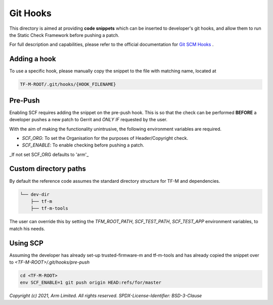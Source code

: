 #########
Git Hooks
#########

This directory is aimed at providing **code snippets** which can be inserted
to developer's git hooks, and allow them to run the Static Check Framework
before pushing a patch.

For full description and capabilities, please refer to the official
documentation for `Git SCM Hooks`_ .

*************
Adding a hook
*************

To use a specific hook, please manually copy the snippet to the file with
matching name, located at

.. code-block:: bash

    TF-M-ROOT/.git/hooks/{HOOK_FILENAME}


********
Pre-Push
********

Enabling SCF requires adding the snippet on the pre-push hook. This is so that
the check can be performed **BEFORE** a developer pushes a new patch to Gerrit
and *ONLY IF* requested by the user.

With the aim of making the functionality unintrusive, the
following environment variables are required.

- `SCF_ORG`: To set the Organisation for the purposes of Header/Copyright check.
- `SCF_ENABLE`: To enable checking before pushing a patch.

_If not set SCF_ORG defaults to 'arm'_

**********************
Custom directory paths
**********************

By default the reference code assumes the standard directory structure for
TF-M and dependencies.

.. code-block:: console

    └── dev-dir
        ├── tf-m
        ├── tf-m-tools

The user can override this by setting the `TFM_ROOT_PATH`, `SCF_TEST_PATH`,
`SCF_TEST_APP` environment variables, to match his needs.

*********
Using SCP
*********

Assuming the developer has already set-up trusted-firmware-m and tf-m-tools
and has already copied the snippet over to `<TF-M-ROOT>/.git/hooks/pre-push`

.. code-block:: bash

    cd <TF-M-ROOT>
    env SCF_ENABLE=1 git push origin HEAD:refs/for/master


.. _Git SCM Hooks: https://git-scm.com/book/en/v2/Customizing-Git-Git-Hooks

*Copyright (c) 2021, Arm Limited. All rights reserved.*
*SPDX-License-Identifier: BSD-3-Clause*
